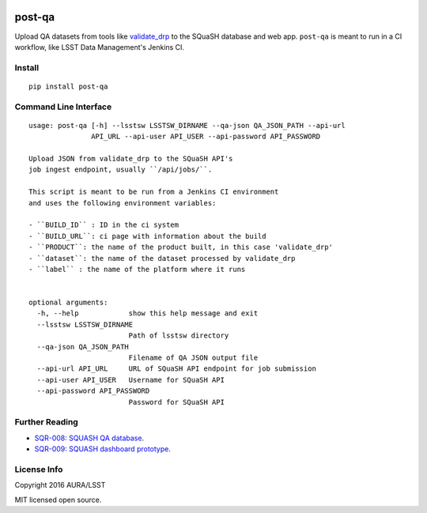 .. image:: https://img.shields.io/pypi/v/post-qa.svg
.. image:: https://img.shields.io/travis/lsst-sqre/post-qa.svg

#######
post-qa
#######

Upload QA datasets from tools like `validate_drp <https://github.com/lsst/validate_drp>`_ to the SQuaSH database and web app.
``post-qa`` is meant to run in a CI workflow, like LSST Data Management's Jenkins CI.

Install
=======

::

   pip install post-qa

Command Line Interface
======================

::

  usage: post-qa [-h] --lsstsw LSSTSW_DIRNAME --qa-json QA_JSON_PATH --api-url
                 API_URL --api-user API_USER --api-password API_PASSWORD
  
  Upload JSON from validate_drp to the SQuaSH API's
  job ingest endpoint, usually ``/api/jobs/``.
  
  This script is meant to be run from a Jenkins CI environment
  and uses the following environment variables:
  
  - ``BUILD_ID`` : ID in the ci system
  - ``BUILD_URL``: ci page with information about the build
  - ``PRODUCT``: the name of the product built, in this case 'validate_drp'
  - ``dataset``: the name of the dataset processed by validate_drp
  - ``label`` : the name of the platform where it runs 
  
  
  optional arguments:
    -h, --help            show this help message and exit
    --lsstsw LSSTSW_DIRNAME
                          Path of lsstsw directory
    --qa-json QA_JSON_PATH
                          Filename of QA JSON output file
    --api-url API_URL     URL of SQuaSH API endpoint for job submission
    --api-user API_USER   Username for SQuaSH API
    --api-password API_PASSWORD
                          Password for SQuaSH API

Further Reading
===============

- `SQR-008: SQUASH QA database <http://sqr-008.lsst.io>`_.
- `SQR-009: SQUASH dashboard prototype <http://sqr-009.lsst.io>`_.

License Info
============

Copyright 2016 AURA/LSST

MIT licensed open source.
